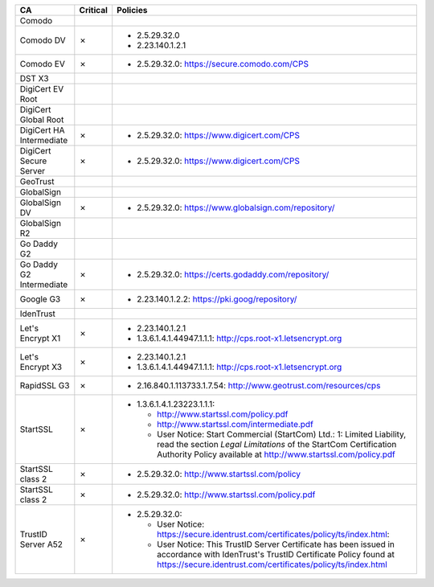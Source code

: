 ========================  ==========  ============================================================================================================================================================================================================
CA                        Critical    Policies
========================  ==========  ============================================================================================================================================================================================================
Comodo
Comodo DV                 ✗           * 2.5.29.32.0
                                      * 2.23.140.1.2.1
Comodo EV                 ✗           * 2.5.29.32.0: https://secure.comodo.com/CPS
DST X3
DigiCert EV Root
DigiCert Global Root
DigiCert HA Intermediate  ✗           * 2.5.29.32.0: https://www.digicert.com/CPS
DigiCert Secure Server    ✗           * 2.5.29.32.0: https://www.digicert.com/CPS
GeoTrust
GlobalSign
GlobalSign DV             ✗           * 2.5.29.32.0: https://www.globalsign.com/repository/
GlobalSign R2
Go Daddy G2
Go Daddy G2 Intermediate  ✗           * 2.5.29.32.0: https://certs.godaddy.com/repository/
Google G3                 ✗           * 2.23.140.1.2.2: https://pki.goog/repository/
IdenTrust
Let's Encrypt X1          ✗           * 2.23.140.1.2.1
                                      * 1.3.6.1.4.1.44947.1.1.1: http://cps.root-x1.letsencrypt.org
Let's Encrypt X3          ✗           * 2.23.140.1.2.1
                                      * 1.3.6.1.4.1.44947.1.1.1: http://cps.root-x1.letsencrypt.org
RapidSSL G3               ✗           * 2.16.840.1.113733.1.7.54: http://www.geotrust.com/resources/cps
StartSSL                  ✗           * 1.3.6.1.4.1.23223.1.1.1:

                                        * http://www.startssl.com/policy.pdf
                                        * http://www.startssl.com/intermediate.pdf
                                        * User Notice: Start Commercial (StartCom) Ltd.: 1: Limited Liability, read the section *Legal Limitations* of the StartCom Certification Authority Policy available at http://www.startssl.com/policy.pdf
StartSSL class 2          ✗           * 2.5.29.32.0: http://www.startssl.com/policy
StartSSL class 2          ✗           * 2.5.29.32.0: http://www.startssl.com/policy.pdf
TrustID Server A52        ✗           * 2.5.29.32.0:

                                        * User Notice: https://secure.identrust.com/certificates/policy/ts/index.html:
                                        * User Notice: This TrustID Server Certificate has been issued in accordance with IdenTrust's TrustID Certificate Policy found at https://secure.identrust.com/certificates/policy/ts/index.html
========================  ==========  ============================================================================================================================================================================================================